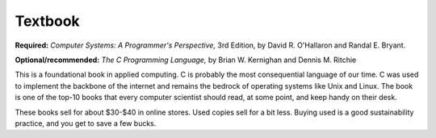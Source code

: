 
Textbook
--------

**Required:**
*Computer Systems: A Programmer's Perspective,* 3rd Edition, by David R. O'Hallaron and Randal E. Bryant.

**Optional/recommended:** 
*The C Programming Language,* by Brian W. Kernighan and Dennis M. Ritchie

This is a foundational book in applied computing. C is probably the most consequential language of our time. C was used to implement the backbone of the internet and remains the bedrock of operating systems like Unix and Linux. The book is one of the top-10 books that every computer scientist should read, at some point, and keep handy on their desk.


These books sell for about $30-$40 in online stores. Used copies sell for a bit less. Buying used is a good sustainability practice, and you get to save a few bucks.